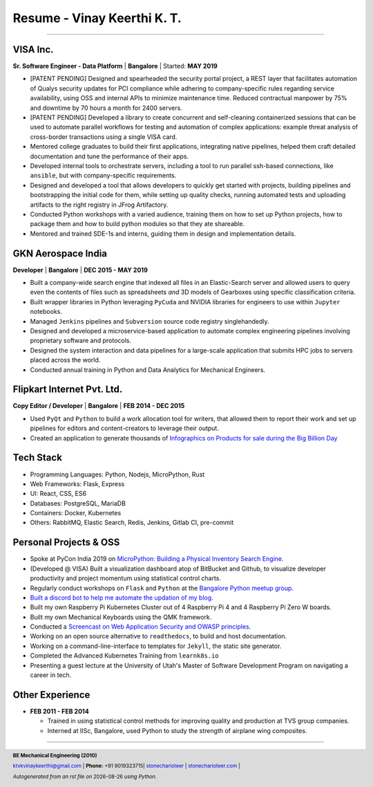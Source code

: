 ==================================
Resume - Vinay Keerthi K. T.
==================================

.. |date| date::

.. footer::

    **BE Mechanical Engineering (2010)**

    |mail| `ktvkvinaykeerthi@gmail.com <mailto:ktvkvinaykeerthi@gmail.com>`_ |
    **Phone:** +91 9019323715|
    |github| `stonecharioteer <https://github.com/stonecharioteer>`_ |
    |web| `stonecharioteer.com <https://stonecharioteer.com/>`_ |

    *Autogenerated from an rst file on* |date| *using Python.*

-----

-----------------
VISA Inc.
-----------------

**Sr. Software Engineer - Data Platform** | **Bangalore** | Started: **MAY 2019**

* [PATENT PENDING] Designed and spearheaded the security portal project, a REST layer that
  facilitates automation of Qualys security updates for PCI compliance
  while adhering to company-specific rules regarding service availability,
  using OSS and internal APIs to minimize maintenance time. Reduced contractual
  manpower by 75% and downtime by 70 hours a month for 2400 servers.
* [PATENT PENDING] Developed a library to create concurrent and self-cleaning containerized
  sessions that can be used to automate parallel workflows for testing and automation
  of complex applications: example threat analysis of cross-border transactions using a single VISA card.
* Mentored college graduates to build their first applications, integrating
  native pipelines, helped them craft detailed documentation and tune the performance
  of their apps.
* Developed internal tools to orchestrate servers, including a tool to run
  parallel ssh-based connections, like ``ansible``, but with company-specific requirements.
* Designed and developed a tool that allows developers to quickly get started with
  projects, building pipelines and bootstrapping the initial code for them, while
  setting up quality checks, running automated tests and uploading artifacts to
  the right registry in JFrog Artifactory.
* Conducted Python workshops with a varied audience, training them on how to set up
  Python projects, how to package them and how to build python modules so that they ate
  shareable.
* Mentored and trained SDE-1s and interns, guiding them in design and implementation details.

--------------------
GKN Aerospace India
--------------------

**Developer** | **Bangalore** | **DEC 2015 - MAY 2019**

* Built a company-wide search engine that indexed all files in an Elastic-Search
  server and allowed users to query even the contents of files such as spreadsheets
  *and* 3D models of Gearboxes using specific classification criteria.
* Built wrapper libraries in Python leveraging ``PyCuda`` and NVIDIA libraries
  for engineers to use within ``Jupyter`` notebooks.
* Managed ``Jenkins`` pipelines and ``Subversion`` source code registry singlehandedly.
* Designed and developed a microservice-based application to automate complex
  engineering pipelines involving proprietary software and protocols.
* Designed the system interaction and data pipelines for a large-scale
  application that submits HPC jobs to servers placed across the world.
* Conducted annual training in Python and Data Analytics for Mechanical Engineers.

-------------------------------
Flipkart Internet Pvt. Ltd.
-------------------------------

**Copy Editor / Developer** | **Bangalore** | **FEB 2014 - DEC 2015**

* Used ``PyQt`` and ``Python`` to build a work allocation tool for writers,
  that allowed them to report their work and set up pipelines for editors
  and content-creators to leverage their output.
* Created an application to generate thousands of
  |web| `Infographics on Products for sale during the Big Billion Day <https://stonecharioteer.com/2018/10/28/leonardo.html>`_

-------------
Tech Stack
-------------

* Programming Languages: Python, Nodejs, MicroPython, Rust
* Web Frameworks: Flask, Express
* UI: React, CSS, ES6
* Databases: PostgreSQL, MariaDB
* Containers: Docker, Kubernetes
* Others: RabbitMQ, Elastic Search, Redis, Jenkins, Gitlab CI, pre-commit

------------------------
Personal Projects & OSS
------------------------

* Spoke at PyCon India 2019 on `MicroPython: Building a Physical Inventory Search Engine. <https://stonecharioteer.com/2019/10/12/pycon.html>`_
* (Developed @ VISA) Built a visualization dashboard atop of BitBucket and Github,
  to visualize developer productivity and project momentum using statistical control charts.
* Regularly conduct workshops on ``Flask`` and ``Python`` at the `Bangalore Python meetup group. <https://stonecharioteer.com/2020/05/23/flask-workshop.html>`_
* `Built a discord bot to help me automate the updation of my blog. <https://stonecharioteer.com/sarathi.html>`_
* Built my own Raspberry Pi Kubernetes Cluster out of 4 Raspberry Pi 4 and 4 Raspberry Pi Zero W boards.
* Built my own Mechanical Keyboards using the QMK framework.
* Conducted a `Screencast on Web Application Security and OWASP principles <https://stonecharioteer.com/2020/12/09/bangpypers-screencast-on-security-headers.html>`_.
* Working on an open source alternative to ``readthedocs``, to build and host documentation.
* Working on a command-line-interface to templates for ``Jekyll``, the static site generator.
* Completed the Advanced Kubernetes Training from ``learnk8s.io``
* Presenting a guest lecture at the University of Utah's Master of Software Development Program on navigating a career in tech.

----------------------
Other Experience
----------------------

* **FEB 2011 - FEB 2014**

  * Trained in using statistical control methods for improving quality and production
    at TVS group companies.
  * Interned at IISc, Bangalore, used Python to study the strength of airplane wing composites.

-----

.. |github| image:: GitHub-Mark.png
    :height: 48px

.. |web| image:: grid-world.png
    :height: 32px

.. |medium| image:: medium.png
    :height: 32px

.. |mail| image:: mail.png
    :height: 48px
